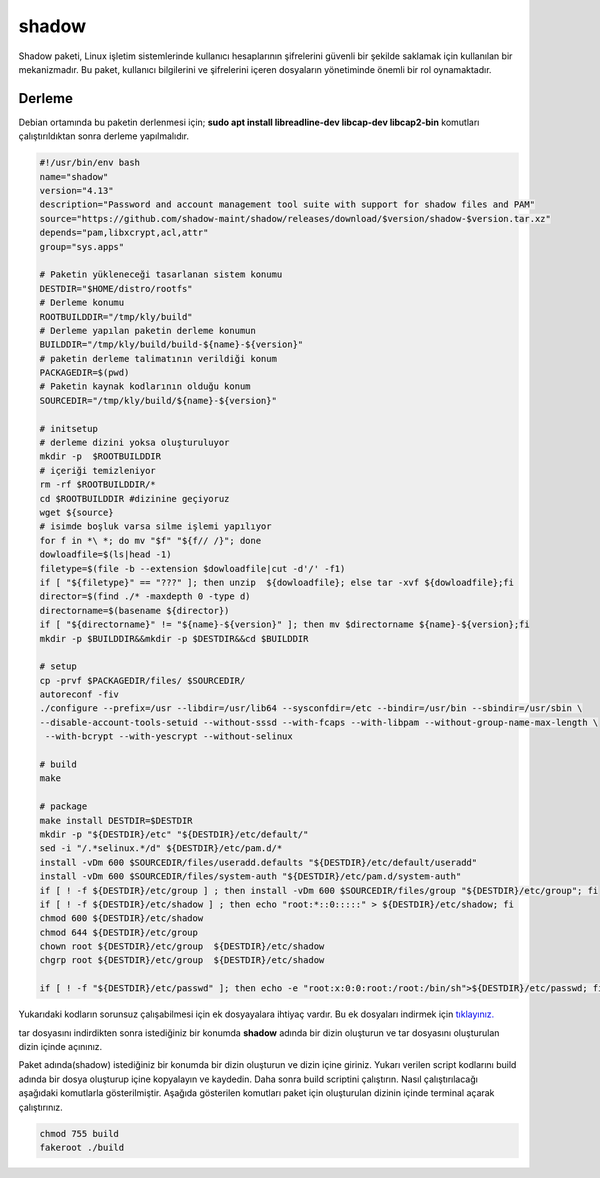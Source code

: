 shadow
++++++

Shadow paketi, Linux işletim sistemlerinde kullanıcı hesaplarının şifrelerini güvenli bir şekilde saklamak için kullanılan bir mekanizmadır. Bu paket, kullanıcı bilgilerini ve şifrelerini içeren dosyaların yönetiminde önemli bir rol oynamaktadır.

Derleme
--------

Debian ortamında bu paketin derlenmesi için; **sudo apt install libreadline-dev libcap-dev libcap2-bin** komutları çalıştırıldıktan sonra derleme yapılmalıdır.

.. code-block:: shell
	
	#!/usr/bin/env bash
	name="shadow"
	version="4.13"
	description="Password and account management tool suite with support for shadow files and PAM"
	source="https://github.com/shadow-maint/shadow/releases/download/$version/shadow-$version.tar.xz"
	depends="pam,libxcrypt,acl,attr"
	group="sys.apps"
		
	# Paketin yükleneceği tasarlanan sistem konumu
	DESTDIR="$HOME/distro/rootfs"
	# Derleme konumu
	ROOTBUILDDIR="/tmp/kly/build"
	# Derleme yapılan paketin derleme konumun
	BUILDDIR="/tmp/kly/build/build-${name}-${version}" 
	# paketin derleme talimatının verildiği konum
	PACKAGEDIR=$(pwd) 
	# Paketin kaynak kodlarının olduğu konum
	SOURCEDIR="/tmp/kly/build/${name}-${version}" 

	# initsetup
	# derleme dizini yoksa oluşturuluyor
	mkdir -p  $ROOTBUILDDIR
	# içeriği temizleniyor
	rm -rf $ROOTBUILDDIR/* 
	cd $ROOTBUILDDIR #dizinine geçiyoruz
	wget ${source}
	# isimde boşluk varsa silme işlemi yapılıyor
	for f in *\ *; do mv "$f" "${f// /}"; done 
	dowloadfile=$(ls|head -1)
	filetype=$(file -b --extension $dowloadfile|cut -d'/' -f1)
	if [ "${filetype}" == "???" ]; then unzip  ${dowloadfile}; else tar -xvf ${dowloadfile};fi
	director=$(find ./* -maxdepth 0 -type d)
	directorname=$(basename ${director})
	if [ "${directorname}" != "${name}-${version}" ]; then mv $directorname ${name}-${version};fi
	mkdir -p $BUILDDIR&&mkdir -p $DESTDIR&&cd $BUILDDIR

	# setup
	cp -prvf $PACKAGEDIR/files/ $SOURCEDIR/
	autoreconf -fiv      
	./configure --prefix=/usr --libdir=/usr/lib64 --sysconfdir=/etc --bindir=/usr/bin --sbindir=/usr/sbin \
	--disable-account-tools-setuid --without-sssd --with-fcaps --with-libpam --without-group-name-max-length \
	 --with-bcrypt --with-yescrypt --without-selinux
	
	# build 
	make
	
	# package
	make install DESTDIR=$DESTDIR
	mkdir -p "${DESTDIR}/etc" "${DESTDIR}/etc/default/"
	sed -i "/.*selinux.*/d" ${DESTDIR}/etc/pam.d/*
	install -vDm 600 $SOURCEDIR/files/useradd.defaults "${DESTDIR}/etc/default/useradd"
	install -vDm 600 $SOURCEDIR/files/system-auth "${DESTDIR}/etc/pam.d/system-auth"
	if [ ! -f ${DESTDIR}/etc/group ] ; then install -vDm 600 $SOURCEDIR/files/group "${DESTDIR}/etc/group"; fi
	if [ ! -f ${DESTDIR}/etc/shadow ] ; then echo "root:*::0:::::" > ${DESTDIR}/etc/shadow; fi
	chmod 600 ${DESTDIR}/etc/shadow
	chmod 644 ${DESTDIR}/etc/group
	chown root ${DESTDIR}/etc/group  ${DESTDIR}/etc/shadow
	chgrp root ${DESTDIR}/etc/group  ${DESTDIR}/etc/shadow

	if [ ! -f "${DESTDIR}/etc/passwd" ]; then echo -e "root:x:0:0:root:/root:/bin/sh">${DESTDIR}/etc/passwd; fi

Yukarıdaki kodların sorunsuz çalışabilmesi için ek dosyayalara ihtiyaç vardır. Bu ek dosyaları indirmek için `tıklayınız. <https://kendilinuxunuyap.github.io/_static/files/shadow/files.tar>`_

tar dosyasını indirdikten sonra istediğiniz bir konumda **shadow** adında bir dizin oluşturun ve tar dosyasını oluşturulan dizin içinde açınınız.

Paket adında(shadow) istediğiniz bir konumda bir dizin oluşturun ve dizin içine giriniz. Yukarı verilen script kodlarını build adında bir dosya oluşturup içine kopyalayın ve kaydedin. Daha sonra build scriptini çalıştırın. Nasıl çalıştırılacağı aşağıdaki komutlarla gösterilmiştir. Aşağıda gösterilen komutları paket için oluşturulan dizinin içinde terminal açarak çalıştırınız.


.. code-block:: shell
	
	chmod 755 build
	fakeroot ./build
  
.. raw:: pdf

   PageBreak



